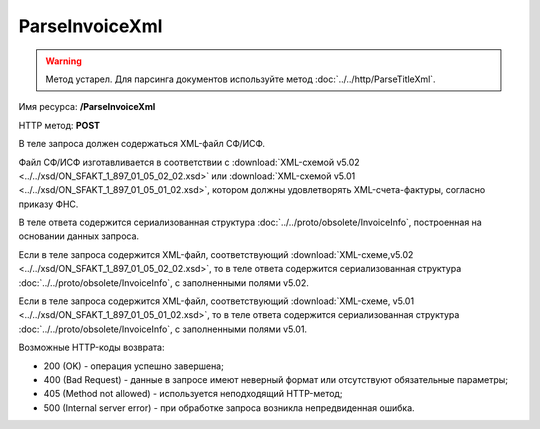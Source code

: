 ParseInvoiceXml
===============

.. warning::
	Метод устарел. Для парсинга документов используйте метод :doc:`../../http/ParseTitleXml`.

Имя ресурса: **/ParseInvoiceXml**

HTTP метод: **POST**

В теле запроса должен содержаться XML-файл СФ/ИСФ.

Файл СФ/ИСФ изготавливается в соответствии с :download:`XML-схемой v5.02 <../../xsd/ON_SFAKT_1_897_01_05_02_02.xsd>` или :download:`XML-схемой v5.01 <../../xsd/ON_SFAKT_1_897_01_05_01_02.xsd>`, котором должны удовлетворять XML-счета-фактуры, согласно приказу ФНС.

В теле ответа содержится сериализованная структура :doc:`../../proto/obsolete/InvoiceInfo`, построенная на основании данных запроса.

Если в теле запроса содержится XML-файл, соответствующий :download:`XML-схеме,v5.02 <../../xsd/ON_SFAKT_1_897_01_05_02_02.xsd>`, то в теле ответа содержится сериализованная структура :doc:`../../proto/obsolete/InvoiceInfo`, с заполненными полями v5.02.

Если в теле запроса содержится XML-файл, соответствующий :download:`XML-схеме, v5.01 <../../xsd/ON_SFAKT_1_897_01_05_01_02.xsd>`, то в теле ответа содержится сериализованная структура :doc:`../../proto/obsolete/InvoiceInfo`, с заполненными полями v5.01.

Возможные HTTP-коды возврата:

-  200 (OK) - операция успешно завершена;

-  400 (Bad Request) - данные в запросе имеют неверный формат или отсутствуют обязательные параметры;

-  405 (Method not allowed) - используется неподходящий HTTP-метод;

-  500 (Internal server error) - при обработке запроса возникла непредвиденная ошибка.
